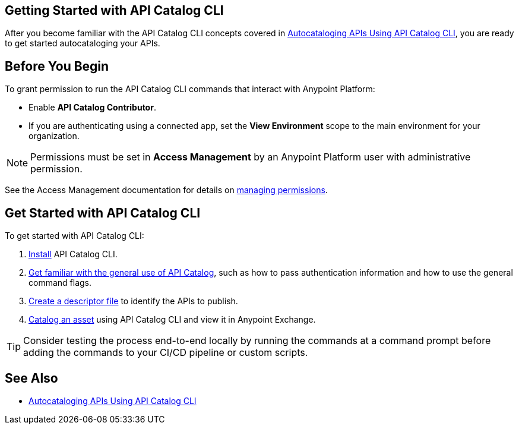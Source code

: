 == Getting Started with API Catalog CLI

After you become familiar with the API Catalog CLI concepts covered in xref:apicat-about-api-catalog-cli.adoc[Autocataloging APIs Using API Catalog CLI], you are ready to get started autocataloging your APIs.

[[configure-api-catalog-cli-permissions]]
== Before You Begin

To grant permission to run the API Catalog CLI commands that interact with Anypoint Platform:

* Enable *API Catalog Contributor*.
* If you are authenticating using a connected app, set the *View Environment* scope to the main environment for your organization.

NOTE: Permissions must be set in *Access Management* by an Anypoint Platform user with administrative permission. 

See the Access Management documentation for details on xref:access-management::managing-permissions.adoc[managing permissions].

[[get-started]]
== Get Started with API Catalog CLI

To get started with API Catalog CLI: 

. xref:apicat-install-api-catalog-cli.adoc[Install] API Catalog CLI.
. xref:apicat-use-api-catalog-cli.adoc[Get familiar with the general use of API Catalog], such as how to pass authentication information and how to use the general command flags.
. xref:apicat-create-descriptor-file-cli.adoc[Create a descriptor file] to identify the APIs to publish.
. xref:apicat-publish-using-api-catalog-cli.adoc[Catalog an asset] using API Catalog CLI and view it in Anypoint Exchange.

TIP: Consider testing the process end-to-end locally by running the commands at a command prompt before adding the commands to your CI/CD pipeline or custom scripts. 

== See Also

* xref:apicat-about-api-catalog-cli.adoc[Autocataloging APIs Using API Catalog CLI]